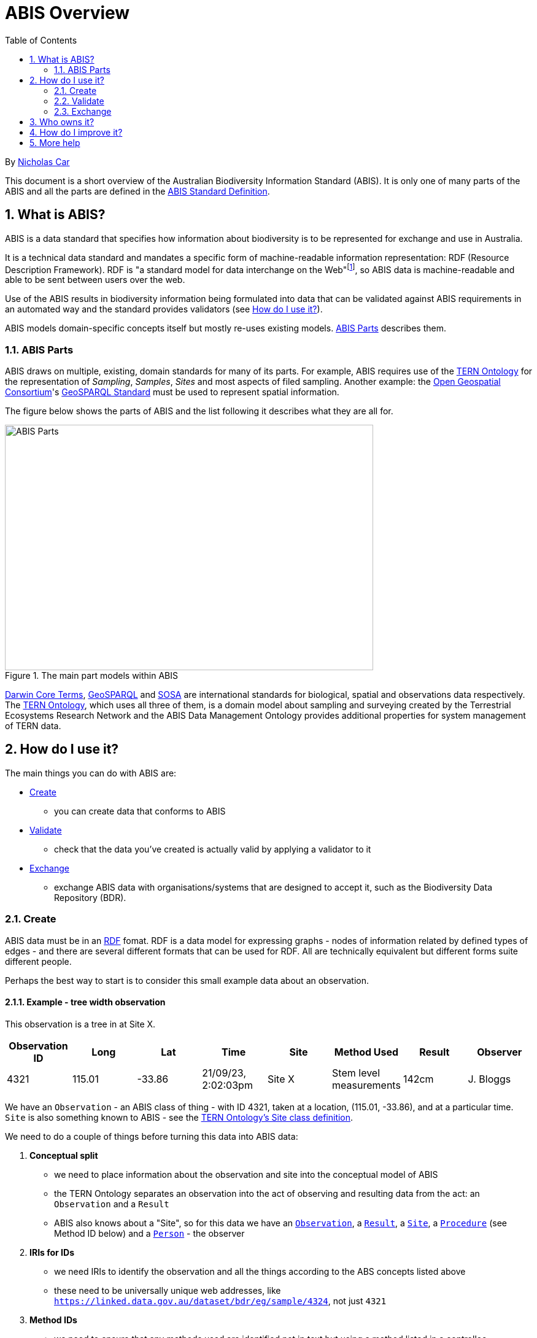= ABIS Overview
:toc: left
:table-stripes: even
:sectnums:

By https://orcid.org/0000-0002-8742-7730[Nicholas Car]

This document is a short overview of the Australian Biodiversity Information Standard (ABIS). It is only one of many parts of the ABIS and all the parts are defined in the https://ausbigg.github.io/abis/standard.html[ABIS Standard Definition].

== What is ABIS?

ABIS is a data standard that specifies how information about biodiversity is to be represented for exchange and use in Australia. 

It is a technical data standard and mandates a specific form of machine-readable information representation: RDF (Resource Description Framework). RDF is "a standard model for data interchange on the Web"footnote:[https://www.w3.org/RDF/], so ABIS data is machine-readable and able to be sent between users over the web.

Use of the ABIS results in biodiversity information being formulated into data that can be validated against ABIS requirements in an automated way and the standard provides validators (see <<How do I use it?>>).

ABIS models domain-specific concepts itself but mostly re-uses existing models. <<ABIS Parts>> describes them.

=== ABIS Parts

ABIS draws on multiple, existing, domain standards for many of its parts. For example, ABIS requires use of the https://linkeddata.tern.org.au/information-models/overview[TERN Ontology] for the representation of _Sampling_, _Samples_, _Sites_ and most aspects of filed sampling. Another example: the https://www.ogc.org/[Open Geospatial Consortium]'s https://opengeospatial.github.io/ogc-geosparql/geosparql11/spec.html[GeoSPARQL Standard] must be used to represent spatial information.

The figure below shows the parts of ABIS and the list following it describes what they are all for.

[#abis-parts]
.The main part models within ABIS
image::abis-parts.png[ABIS Parts,600,400,align="center"]

https://www.tdwg.org/standards/dwc/[Darwin Core Terms], https://opengeospatial.github.io/ogc-geosparql/geosparql11/spec.html[GeoSPARQL] and https://www.w3.org/TR/vocab-ssn/[SOSA] are international standards for biological, spatial and observations data respectively. The https://linkeddata.tern.org.au/information-models/overview[TERN Ontology], which uses all three of them, is a domain model about 
sampling and surveying created by the Terrestrial Ecosystems Research Network and the ABIS Data Management Ontology provides additional properties for system management of TERN data.

== How do I use it?

The main things you can do with ABIS are:

* <<Create>>
** you can create data that conforms to ABIS
* <<Validate>>
** check that the data you've created is actually valid by applying a validator to it
* <<Exchange>>
** exchange ABIS data with organisations/systems that are designed to accept it, such as the Biodiversity Data Repository (BDR).

=== Create

ABIS data must be in an https://www.w3.org/RDF/[RDF] fomat. RDF is a data model for expressing graphs - nodes of information related by defined types of edges - and there are several different formats that can be used for RDF. All are technically equivalent but different forms suite different people.

Perhaps the best way to start is to consider this small example data about an observation.

==== Example - tree width observation

This observation is a tree in at Site X.

|===
| Observation ID | Long | Lat | Time | Site | Method Used | Result | Observer

| 4321 | 115.01 | -33.86 | 21/09/23, 2:02:03pm | Site X | Stem level measurements | 142cm | J. Bloggs
|===

We have an `Observation` - an ABIS class of thing - with ID 4321, taken at a location, (115.01, -33.86), and at a particular time. `Site` is also something known to ABIS - see the https://w3id.org/tern/ontologies/tern/Site[TERN Ontology's Site class definition].

We need to do a couple of things before turning this data into ABIS data:

2. *Conceptual split*
    * we need to place information about the observation and site into the conceptual model of ABIS
    * the TERN Ontology separates an observation into the act of observing and resulting data from the act: an `Observation` and a `Result`
    * ABIS also knows about a "Site", so for this data we have an https://w3id.org/tern/ontologies/tern/Observation[`Observation`], a https://w3id.org/tern/ontologies/tern/Result[`Result`], a https://w3id.org/tern/ontologies/tern/Site[`Site`], a https://www.w3.org/TR/vocab-ssn/#SOSAProcedure[`Procedure`] (see Method ID below) and a https://schema.org/Person[`Person`] - the observer
1. *IRIs for IDs*
    * we need IRIs to identify the observation and all the things according to the ABS concepts listed above
    * these need to be universally unique web addresses, like `https://linked.data.gov.au/dataset/bdr/eg/sample/4324`, not just `4321`
3. *Method IDs*
    * we need to ensure that any methods used are identified not in text but using a method listed in a controllec vocabulary
    * the method used here, _Stem level measurements_, is listed in one of TERN's methods vocab with ID http://linked.data.gov.au/def/tern-cv/a3a41c41-f74e-48ec-b11c-78de3c99ce35

For the first point, we need to either get a namespace for IRIs assigned to us for use - this is what the BDR team will do if you wish to send data to the BDR, but you can use other IRI systems if you are using ABIS data but not working with the BDR. Here we will just use `http://example.org/` for demonstrating.

Say we use the IRI `<http://example.com/obs/4321>` for the observation, `<http://example.com/site/x>` for Site X and `<https://orcid.org/0000-0000-1234-5678>` for the person who made the observation - perhaps the person is a scientist with an https://orcid.org[ORCID] they use to identify them in their publications - then we can make the following RDF, in the https://www.w3.org/TR/turtle/[Turtle] format:

```turtle
PREFIX geo: <http://www.opengis.net/ont/geosparql#>
PREFIX prov: <http://www.w3.org/ns/prov#>
PREFIX sdo: <https://schema.org/>
PREFIX sosa: <http://www.w3.org/ns/sosa/>
PREFIX tern: <https://w3id.org/tern/ontologies/tern/>
PREFIX void: <http://rdfs.org/ns/void#>
PREFIX xsd: <http://www.w3.org/2001/XMLSchema#>

<http://example.com/obs/4321>
    a tern:Observation ;
    prov:wasAssociatedWith <https://orcid.org/0000-0000-1234-5678> ;
    sosa:hasFeatureOfInterest <http://example.com/site/x> ;
    sosa:hasResult [
        a tern:Result ;
        sdo:value 142 ;
        sdo:unitCode <https://qudt.org/vocab/unit/CentiM> ;
    ] ;
    sosa:resultTime "2020-09-21T14:02:03"^^xsd:dateTime ;
    sosa:usedProcedure <http://linked.data.gov.au/def/tern-cv/a3a41c41-f74e-48ec-b11c-78de3c99ce35> ;
    void:inDataset <http://example.com/dataset/123> ;
    geo:hasGeometry [
        geo:asWKT "POINT(115.01, -33.86)"^^geo:wktLiteral
    ] ;
.

<http://example.com/site/x>
    a tern:Site ;
    geo:hasGeometry [
        geo:asWKT "POLYGON(115 -33, 115 -34, 116 -34, 116 -33, 115 -33)"^^geo:wktLiteral
    ] ;
.

<https://orcid.org/0000-0000-1234-5678>
    a sdo:Person ;
    sdo:name "Joe Bloggs" ;
    sdo:email "joebloggs@hotmail.com"^^xsd:anyURI ;
.
```

In the data above, the `Observation` is

```
<http://example.com/obs/4321>
    a tern:Observation ;
    # a series of other properties ..
.
```

There are many other examples of ABIS data in the https://ausbigg.github.io/abis/specification.html[Specification] and also in tools that 'talk' ABIS, for example the BDR Gateway: https://gateway.bdr.gov.au.

To test, you may want to create RDF data files by hand, however, for automated production of ABIS data, you should use any one of very many RDF generation tools - just search for them!

Note also that systems to convert non-RDF data to ABIS RDF have been established as part of the Biodiveristy Data Repository project, see https://submission.bdr.gov.au.

=== Validate

You can validate RDF data files against any or all of the validators for its part models using a SHACL validation tool. SHACL is a graph validation language and SHACL tools apply validators to data and report pass/fail and, if fail, error messages.

A free, online, SHACL validation tool that allows you to select from stored validators or add your own validator is:

* http://rdftools.kurrawong.net[RDF Tools]

All the ABIS validators are pre-loaded into the https://gateway.bdr.gov.au[BDR Gateway] and you may submit data to the Gateway's validation endpoint which is set up for testing. There are many pre-loaded valid and invalid examples of data there too to play with.

=== Exchange

If you have ABIS data that you want to submit to an ABIS system, you can do so by sending it in to the system in an automated way. For the BDR, you will need to have been issued with a BDR account and then you can send data to the https://gateway.bdr.gov.au[BDR Gateway]. The BDR is not the only system that undertstands ABIS data and other may accept submissions in other ways.

== Who owns it?

ABIS is owned by http://example.com[AusBIGG], the Australian Biodiversity Information Governance Group. That group is supported by the https://www.awe.gov.au[Department of Agriculture, Water and the Environment].

== How do I improve it?

Either contact AusBIGG or make direct contributions agains the ABIS repository that contains all of its source files:

* https://github.com/AusBIGG/abis

Submissions agains ABIS will be reviewed in regular AusBIGG meetings and AusBIGG members will vote on their acceptance.

== More help

Please be in contact with AusBIGG or read the https://ausbigg.github.io/abis/specification.html[ABIS Specification].
